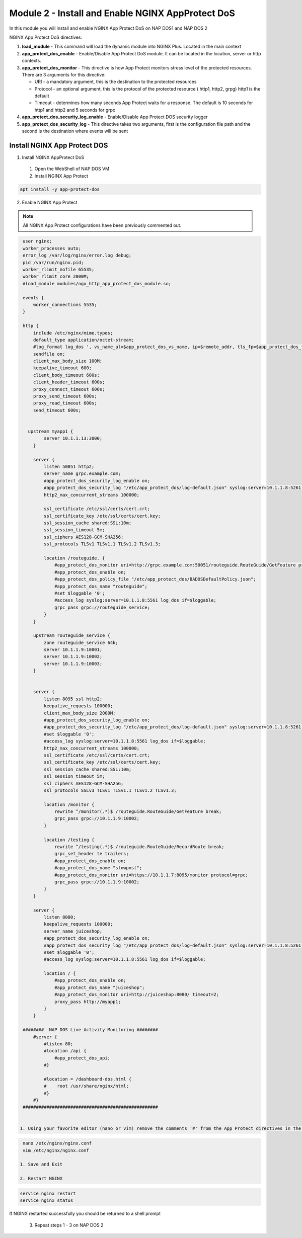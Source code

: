 Module 2 - Install and Enable NGINX AppProtect DoS
######################################################


In this module you will install and enable NGINX App Protect DoS on NAP DOS1 and NAP DOS 2

NGINX App Protect DoS directives:

1. **load_module**  - This command will load the dynamic module into NGINX Plus.  Located in the main context 

2. **app_protect_dos_enable** - Enable/Disable App Protect DoS module. It can be located in the location, server or http contexts.

3. **app_protect_dos_monitor** - This directive is how App Protect monitors stress level of the protected resources. There are 3 arguments for this directive:

   - URI - a mandatory argument, this is the destination to the protected resources
   - Protocol - an optional argument, this is the protocol of the protected resource ( http1, http2, grpg) http1 is the default
   - Timeout - determines how many seconds App Protect waits for a response. The default is 10 seconds for http1 and http2 and 5 seconds for grpc
   
4. **app_protect_dos_security_log_enable** - Enable/Disable App Protect DOS security logger

5. **app_protect_dos_security_log** - This directive takes two arguments, first is the configuration file path and the second is the destination where events will be sent 


Install NGINX App Protect DOS 
-----------------------------

1. Install NGINX AppProtect DoS
   
  1. Open the WebShell of NAP DOS VM
   
  2. Install NGINX App Protect 
  
.. code:: shell 

      apt install -y app-protect-dos 

2. Enable NGINX App Protect 
   
.. Note:: 

    All NGINX App Protect configurations have been previously commented out. 

.. code:: shell

    user nginx;
    worker_processes auto;
    error_log /var/log/nginx/error.log debug;
    pid /var/run/nginx.pid;
    worker_rlimit_nofile 65535;
    worker_rlimit_core 2000M;
    #load_module modules/ngx_http_app_protect_dos_module.so;

    events {
        worker_connections 5535;
    }

    http {
        include /etc/nginx/mime.types;
        default_type application/octet-stream;
        #log_format log_dos ', vs_name_al=$app_protect_dos_vs_name, ip=$remote_addr, tls_fp=$app_protect_dos_tls_fp, outcome=$app_protect_dos_outcome, reason=$app_protect_dos_outcome_reason, ip_tls=$remote_addr:$app_protect_dos_tls_fp, ';
        sendfile on;
        client_max_body_size 100M;
        keepalive_timeout 600;
        client_body_timeout 600s;
        client_header_timeout 600s;
        proxy_connect_timeout 600s;
        proxy_send_timeout 600s;
        proxy_read_timeout 600s;
        send_timeout 600s;


      upstream myapp1 {
            server 10.1.1.13:3000;
        }

        server {
            listen 50051 http2;
            server_name grpc.example.com;
            #app_protect_dos_security_log_enable on;
            #app_protect_dos_security_log "/etc/app_protect_dos/log-default.json" syslog:server=10.1.1.8:5261;
            http2_max_concurrent_streams 100000;

            ssl_certificate /etc/ssl/certs/cert.crt;
            ssl_certificate_key /etc/ssl/certs/cert.key;
            ssl_session_cache shared:SSL:10m;
            ssl_session_timeout 5m;
            ssl_ciphers AES128-GCM-SHA256;
            ssl_protocols TLSv1 TLSv1.1 TLSv1.2 TLSv1.3;

            location /routeguide. {
                #app_protect_dos_monitor uri=http://grpc.example.com:50051/routeguide.RouteGuide/GetFeature protocol=grpc timeout=5;
                #app_protect_dos_enable on;
                #app_protect_dos_policy_file "/etc/app_protect_dos/BADOSDefaultPolicy.json";
                #app_protect_dos_name "routeguide";
                #set $loggable '0';
                #access_log syslog:server=10.1.1.8:5561 log_dos if=$loggable;
                grpc_pass grpc://routeguide_service;
            }
        }

        upstream routeguide_service {
            zone routeguide_service 64k;
            server 10.1.1.9:10001;
            server 10.1.1.9:10002;
            server 10.1.1.9:10003;
        }


        server {
            listen 8095 ssl http2;
            keepalive_requests 100000;
            client_max_body_size 2000M;
            #app_protect_dos_security_log_enable on;
            #app_protect_dos_security_log "/etc/app_protect_dos/log-default.json" syslog:server=10.1.1.8:5261;
            #set $loggable '0';
            #access_log syslog:server=10.1.1.8:5561 log_dos if=$loggable;
            http2_max_concurrent_streams 100000;
            ssl_certificate /etc/ssl/certs/cert.crt;
            ssl_certificate_key /etc/ssl/certs/cert.key;
            ssl_session_cache shared:SSL:10m;
            ssl_session_timeout 5m;
            ssl_ciphers AES128-GCM-SHA256;
            ssl_protocols SSLv3 TLSv1 TLSv1.1 TLSv1.2 TLSv1.3;

            location /monitor {
                rewrite ^/monitor(.*)$ /routeguide.RouteGuide/GetFeature break;
                grpc_pass grpc://10.1.1.9:10002;
            }

            location /testing {
                rewrite ^/testing(.*)$ /routeguide.RouteGuide/RecordRoute break;
                grpc_set_header te trailers;
                #app_protect_dos_enable on;
                #app_protect_dos_name "slowpost";
                #app_protect_dos_monitor uri=https://10.1.1.7:8095/monitor protocol=grpc;
                grpc_pass grpc://10.1.1.9:10002;
            }
        }

        server {
            listen 8080;
            keepalive_requests 100000;
            server_name juiceshop;
            #app_protect_dos_security_log_enable on;
            #app_protect_dos_security_log "/etc/app_protect_dos/log-default.json" syslog:server=10.1.1.8:5261;
            #set $loggable '0';
            #access_log syslog:server=10.1.1.8:5561 log_dos if=$loggable;

            location / {
                #app_protect_dos_enable on;
                #app_protect_dos_name "juiceshop";
                #app_protect_dos_monitor uri=http://juiceshop:8080/ timeout=2;
                proxy_pass http://myapp1;
            }
        }

    ########  NAP DOS Live Activity Monitoring ########
        #server {
            #listen 80;
            #location /api {
                #app_protect_dos_api;
            #}

            #location = /dashboard-dos.html {
            #    root /usr/share/nginx/html;
            #}
        #}
    ###################################################
        

   1. Using your favorite editor (nano or vim) remove the comments '#' from the App Protect directives in the nginx.conf file


.. code:: shell

    nano /etc/nginx/nginx.conf 
    vim /etc/nginx/nginx.conf

   1. Save and Exit 

   2. Restart NGINX   

.. code:: shell 

    service nginx restart 
    service nginx status

If NGINX restarted successfully you should be returned to a shell prompt  

   3. Repeat steps 1 - 3 on NAP DOS 2



